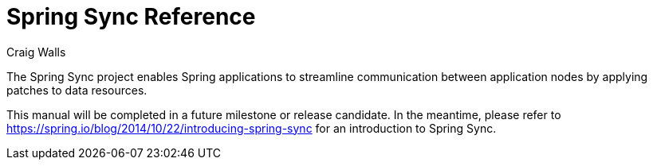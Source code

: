 = Spring Sync Reference
Craig Walls

The Spring Sync project enables Spring applications to streamline communication between application nodes by applying patches to data resources.

This manual will be completed in a future milestone or release candidate. In the meantime, please refer to https://spring.io/blog/2014/10/22/introducing-spring-sync for an introduction to Spring Sync.
